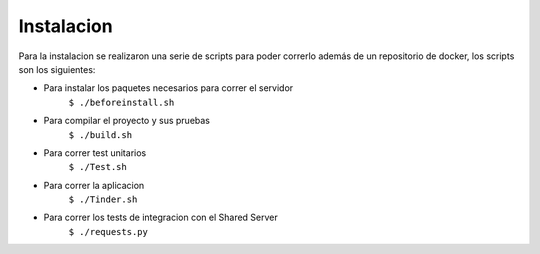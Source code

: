 Instalacion
===========
Para la instalacion se realizaron una serie de scripts para poder correrlo además de un repositorio de docker, los scripts son los siguientes:

* Para instalar los paquetes necesarios para correr el servidor
	``$ ./beforeinstall.sh``
* Para compilar el proyecto y sus pruebas
	``$ ./build.sh``
* Para correr test unitarios
	``$ ./Test.sh``
* Para correr la aplicacion
	``$ ./Tinder.sh``
* Para correr los tests de integracion con el Shared Server
	``$ ./requests.py``